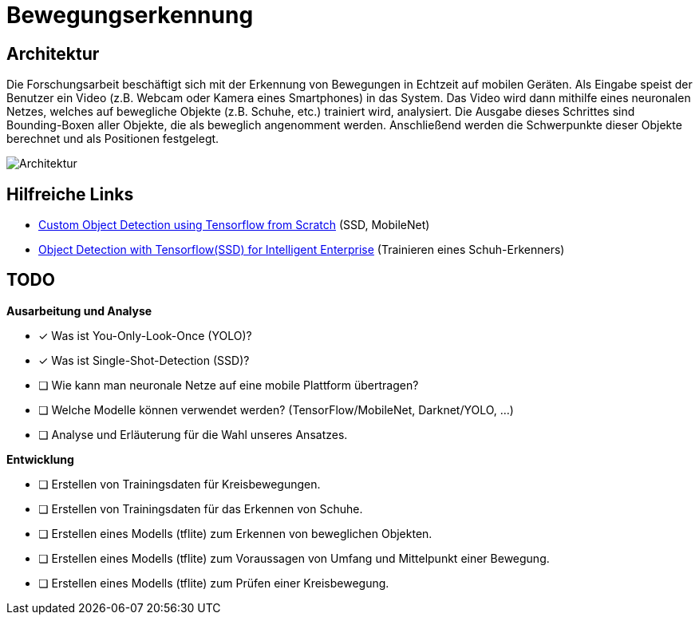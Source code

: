 = Bewegungserkennung
:data-uri:
:imagesdir: docs/images

== Architektur
Die Forschungsarbeit beschäftigt sich mit der Erkennung von Bewegungen in
Echtzeit auf mobilen Geräten. Als Eingabe speist der Benutzer ein Video (z.B.
Webcam oder Kamera eines Smartphones) in das System. Das Video wird dann
mithilfe eines neuronalen Netzes, welches auf bewegliche Objekte (z.B. Schuhe,
etc.) trainiert wird, analysiert. Die Ausgabe dieses Schrittes sind
Bounding-Boxen aller Objekte, die als beweglich angenomment werden. Anschließend
werden die Schwerpunkte dieser Objekte berechnet und als Positionen festgelegt.

image::architecture.png[Architektur]

== Hilfreiche Links
* https://towardsdatascience.com/custom-object-detection-using-tensorflow-from-scratch-e61da2e10087[Custom Object Detection using Tensorflow from Scratch] (SSD, MobileNet)
* https://blogs.sap.com/2018/07/25/object-detection-with-tensorflow-for-intelligent-enterprise/[Object Detection with Tensorflow(SSD) for Intelligent Enterprise] (Trainieren eines Schuh-Erkenners)

== TODO

*Ausarbeitung und Analyse*

* [x] Was ist You-Only-Look-Once (YOLO)?
* [x] Was ist Single-Shot-Detection (SSD)?
* [ ] Wie kann man neuronale Netze auf eine mobile Plattform übertragen?
* [ ] Welche Modelle können verwendet werden? (TensorFlow/MobileNet, Darknet/YOLO, ...)
* [ ] Analyse und Erläuterung für die Wahl unseres Ansatzes.

*Entwicklung*

* [ ] Erstellen von Trainingsdaten für Kreisbewegungen.
* [ ] Erstellen von Trainingsdaten für das Erkennen von Schuhe.
* [ ] Erstellen eines Modells (tflite) zum Erkennen von beweglichen Objekten.
* [ ] Erstellen eines Modells (tflite) zum Voraussagen von Umfang und Mittelpunkt einer Bewegung.
* [ ] Erstellen eines Modells (tflite) zum Prüfen einer Kreisbewegung.
